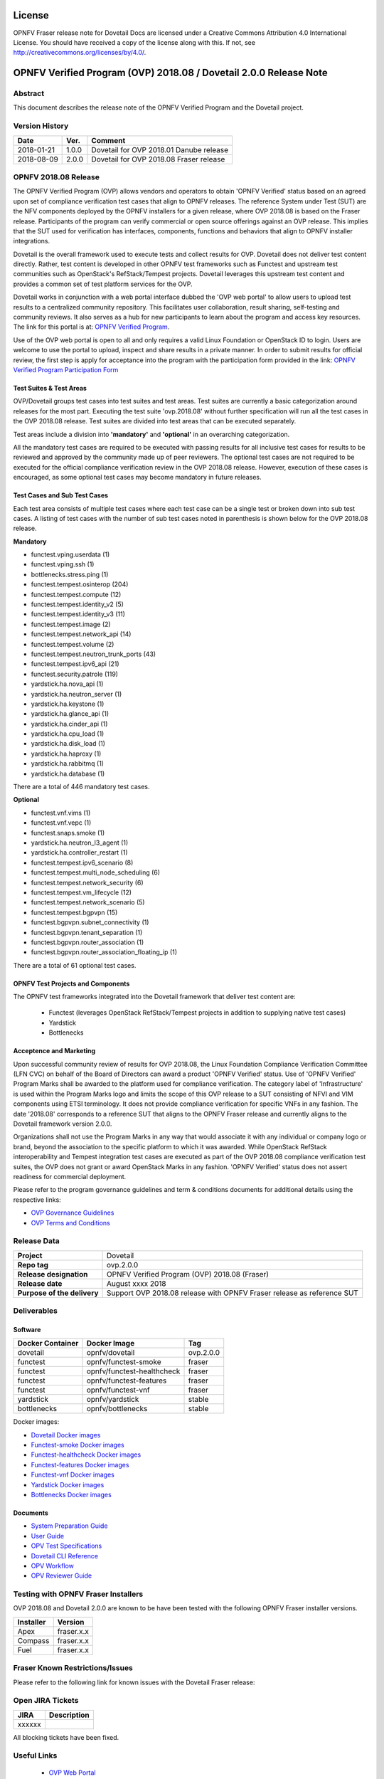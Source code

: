 .. This work is licensed under a Creative Commons Attribution 4.0 International License.
.. SPDX-License-Identifier: CC-BY-4.0

=======
License
=======

OPNFV Fraser release note for Dovetail Docs
are licensed under a Creative Commons Attribution 4.0 International License.
You should have received a copy of the license along with this.
If not, see http://creativecommons.org/licenses/by/4.0/.

==================================================================
OPNFV Verified Program (OVP) 2018.08 / Dovetail 2.0.0 Release Note
==================================================================

Abstract
========

This document describes the release note of the OPNFV Verified Program and the Dovetail project.


Version History
===============

+------------+----------+--------------------------+
| **Date**   | **Ver.** | **Comment**              |
|            |          |                          |
+------------+----------+--------------------------+
| 2018-01-21 | 1.0.0    | Dovetail for OVP 2018.01 |
|            |          | Danube release           |
+------------+----------+--------------------------+
| 2018-08-09 | 2.0.0    | Dovetail for OVP 2018.08 |
|            |          | Fraser release           |
+------------+----------+--------------------------+


OPNFV 2018.08 Release
=====================

The OPNFV Verified Program (OVP) allows vendors and operators to obtain 'OPNFV Verified'
status based on an agreed upon set of compliance verification test cases that align to OPNFV
releases. The reference System under Test (SUT) are the NFV components deployed by the OPNFV
installers for a given release, where OVP 2018.08 is based on the Fraser release. Participants
of the program can verify commercial or open source offerings against an OVP release. This implies
that the SUT used for verification has interfaces, components, functions and behaviors that align
to OPNFV installer integrations.

Dovetail is the overall framework used to execute tests and collect results for OVP. Dovetail does
not deliver test content directly. Rather, test content is developed in other OPNFV test frameworks
such as Functest and upstream test communities such as OpenStack's RefStack/Tempest projects.
Dovetail leverages this upstream test content and provides a common set of test platform services
for the OVP.

Dovetail works in conjunction with a web portal interface dubbed the 'OVP web portal' to allow
users to upload test results to a centralized community repository. This facilitates user
collaboration, result sharing, self-testing and community reviews. It also serves as a hub for
new participants to learn about the program and access key resources. The link for this portal
is at: `OPNFV Verified Program <https://verified.opnfv.org>`_.

Use of the OVP web portal is open to all and only requires a valid Linux Foundation or OpenStack
ID to login. Users are welcome to use the portal to upload, inspect and share results in a private
manner. In order to submit results for official review, the first step is apply for acceptance
into the program with the participation form provided in the link: `OPNFV Verified Program
Participation Form <https://na3.docusign.net/Member/PowerFormSigning.aspx?PowerFormId=579ac00d-0a1f-4db3-82ea-ddd977769a60>`_

Test Suites & Test Areas
------------------------

OVP/Dovetail groups test cases into test suites and test areas. Test suites are currently a basic
categorization around releases for the most part. Executing the test suite 'ovp.2018.08' without
further specification will run all the test cases in the OVP 2018.08 release. Test suites are
divided into test areas that can be executed separately.

Test areas include a division into **'mandatory'** and **'optional'** in an overarching 
categorization.

All the mandatory test cases are required to be executed with passing results for all inclusive
test cases for results to be reviewed and approved by the community made up of peer reviewers.
The optional test cases are not required to be executed for the official compliance verification
review in the OVP 2018.08 release. However, execution of these cases is encouraged, as some
optional test cases may become mandatory in future releases.

Test Cases and Sub Test Cases
-----------------------------

Each test area consists of multiple test cases where each test case can be a single test or
broken down into sub test cases. A listing of test cases with the number of sub test cases noted
in parenthesis is shown below for the OVP 2018.08 release.

**Mandatory**

- functest.vping.userdata (1)
- functest.vping.ssh (1)
- bottlenecks.stress.ping (1)
- functest.tempest.osinterop (204)
- functest.tempest.compute (12)
- functest.tempest.identity_v2 (5)
- functest.tempest.identity_v3 (11)
- functest.tempest.image (2)
- functest.tempest.network_api (14)
- functest.tempest.volume (2)
- functest.tempest.neutron_trunk_ports (43)
- functest.tempest.ipv6_api (21)
- functest.security.patrole (119)
- yardstick.ha.nova_api (1)
- yardstick.ha.neutron_server (1)
- yardstick.ha.keystone (1)
- yardstick.ha.glance_api (1)
- yardstick.ha.cinder_api (1)
- yardstick.ha.cpu_load (1)
- yardstick.ha.disk_load (1)
- yardstick.ha.haproxy (1)
- yardstick.ha.rabbitmq (1)
- yardstick.ha.database  (1)


There are a total of 446 mandatory test cases.

**Optional**

- functest.vnf.vims (1)
- functest.vnf.vepc (1)
- functest.snaps.smoke  (1)
- yardstick.ha.neutron_l3_agent  (1)
- yardstick.ha.controller_restart (1)
- functest.tempest.ipv6_scenario (8)
- functest.tempest.multi_node_scheduling (6)
- functest.tempest.network_security (6)
- functest.tempest.vm_lifecycle (12)
- functest.tempest.network_scenario (5)
- functest.tempest.bgpvpn (15)
- functest.bgpvpn.subnet_connectivity (1)
- functest.bgpvpn.tenant_separation (1)
- functest.bgpvpn.router_association (1)
- functest.bgpvpn.router_association_floating_ip (1)


There are a total of 61 optional test cases.

OPNFV Test Projects and Components
----------------------------------

The OPNFV test frameworks integrated into the Dovetail framework that deliver test content are:

 * Functest (leverages OpenStack RefStack/Tempest projects in addition to supplying native test cases)
 * Yardstick
 * Bottlenecks


Acceptence and Marketing
------------------------

Upon successful community review of results for OVP 2018.08, the Linux Foundation Compliance
Verification Committee (LFN CVC) on behalf of the Board of Directors can award a product 'OPNFV
Verified' status. Use of 'OPNFV Verified' Program Marks shall be awarded to the platform used
for compliance verification. The category label of 'Infrastructure' is used within the Program
Marks logo and limits the scope of this OVP release to a SUT consisting of NFVI and VIM components
using ETSI terminology. It does not provide compliance verification for specific VNFs in any fashion.
The date '2018.08' corresponds to a reference SUT that aligns to the OPNFV Fraser release and
currently aligns to the Dovetail framework version 2.0.0.

Organizations shall not use the Program Marks in any way that would associate it with any
individual or company logo or brand, beyond the association to the specific platform to which it
was awarded. While OpenStack RefStack interoperability and Tempest integration test cases are
executed as part of the OVP 2018.08 compliance verification test suites, the OVP does not grant or
award OpenStack Marks in any fashion. 'OPNFV Verified' status does not assert readiness for
commercial deployment.

Please refer to the program governance guidelines and term & conditions documents for additional
details using the respective links:

* `OVP Governance Guidelines <https://www.opnfv.org/wp-content/uploads/sites/12/2018/01/OVP-Governance-Guidelines-1.0.1-012218.pdf>`_
* `OVP Terms and Conditions <https://www.opnfv.org/wp-content/uploads/sites/12/2018/01/OVP-Terms-and-Conditions-011918.pdf>`_

Release Data
============

+--------------------------------------+---------------------------------------+
| **Project**                          | Dovetail                              |
|                                      |                                       |
+--------------------------------------+---------------------------------------+
| **Repo tag**                         | ovp.2.0.0                             |
|                                      |                                       |
+--------------------------------------+---------------------------------------+
| **Release designation**              | OPNFV Verified Program (OVP)          |
|                                      | 2018.08 (Fraser)                      |
+--------------------------------------+---------------------------------------+
| **Release date**                     | August xxxx 2018                      |
|                                      |                                       |
+--------------------------------------+---------------------------------------+
| **Purpose of the delivery**          | Support OVP 2018.08 release with      |
|                                      | OPNFV Fraser release as reference SUT |
+--------------------------------------+---------------------------------------+

Deliverables
============

Software
--------
+-------------------------+-----------------------------------+---------------+
|  **Docker Container**   | **Docker Image**                  | **Tag**       |
+-------------------------+-----------------------------------+---------------+
|   dovetail              |    opnfv/dovetail                 |    ovp.2.0.0  |
+-------------------------+-----------------------------------+---------------+
|   functest              |    opnfv/functest-smoke           |    fraser     |
+-------------------------+-----------------------------------+---------------+
|   functest              |    opnfv/functest-healthcheck     |    fraser     |
+-------------------------+-----------------------------------+---------------+
|   functest              |    opnfv/functest-features        |    fraser     |
+-------------------------+-----------------------------------+---------------+
|   functest              |    opnfv/functest-vnf             |    fraser     |
+-------------------------+-----------------------------------+---------------+
|   yardstick             |    opnfv/yardstick                |    stable     |
+-------------------------+-----------------------------------+---------------+
|   bottlenecks           |    opnfv/bottlenecks              |    stable     |
+-------------------------+-----------------------------------+---------------+


Docker images:

- `Dovetail Docker images <https://hub.docker.com/r/opnfv/dovetail>`_
- `Functest-smoke Docker images <https://hub.docker.com/r/opnfv/functest-smoke/>`_
- `Functest-healthcheck  Docker images <https://hub.docker.com/r/opnfv/functest-healthcheck/>`_
- `Functest-features Docker images <https://hub.docker.com/r/opnfv/functest-features/>`_
- `Functest-vnf Docker images <https://hub.docker.com/r/opnfv/functest-vnf/>`_
- `Yardstick Docker images <https://hub.docker.com/r/opnfv/yardstick/>`_
- `Bottlenecks Docker images <https://hub.docker.com/r/opnfv/bottlenecks/>`_



Documents
---------

- `System Preparation Guide <http://docs.opnfv.org/en/stable-fraser/submodules/dovetail/docs/testing/user/systempreparation/index.html>`_

- `User Guide <http://docs.opnfv.org/en/stable-fraser/submodules/dovetail/docs/testing/user/userguide/testing_guide.html>`_

- `OPV Test Specifications <http://docs.opnfv.org/en/stable-fraser/submodules/dovetail/docs/testing/user/testspecification/index.html>`_

- `Dovetail CLI Reference <http://docs.opnfv.org/en/stable-fraser/submodules/dovetail/docs/testing/user/userguide/cli_reference.html>`_

- `OPV Workflow <http://docs.opnfv.org/en/stable-fraser/submodules/dovetail/docs/testing/user/certificationworkflow/index.html>`_

- `OPV Reviewer Guide <http://docs.opnfv.org/en/stable-fraser/submodules/dovetail/docs/testing/user/reviewerguide/index.html>`_


Testing with OPNFV Fraser Installers
====================================

OVP 2018.08 and Dovetail 2.0.0 are known to be have been tested with the following OPNFV
Fraser installer versions.

+-----------------+----------------------+
|   Installer     |      Version         |
+=================+======================+
|   Apex          |      fraser.x.x      |
+-----------------+----------------------+
|   Compass       |      fraser.x.x      |
+-----------------+----------------------+
|   Fuel          |      fraser.x.x      |
+-----------------+----------------------+


Fraser Known Restrictions/Issues
================================

Please refer to the following link for known issues with the Dovetail Fraser release:

.. https://wiki.opnfv.org/display/dovetail/Running+history+for+the+dovetail+tool#Runninghistoryforthedovetailtool-4.KnownIssuesList

Open JIRA Tickets
=================

+------------------+-----------------------------------------------+
|   JIRA           |         Description                           |
+==================+===============================================+
|                  |                                               |
|   xxxxxx         |                                               |
+------------------+-----------------------------------------------+

All blocking tickets have been fixed.


Useful Links
============

 - `OVP Web Portal <https://verified.opnfv.org>`_

 - `Wiki Project Page <https://wiki.opnfv.org/display/dovetail>`_

 - `Dovetail Repo <https://git.opnfv.org/dovetail/>`_

 - `Dovetail CI dashboard <https://build.opnfv.org/ci/view/dovetail/>`_

 - `JIRA dashboard <https://jira.opnfv.org/secure/RapidBoard.jspa?rapidView=149>`_

 - Dovetail IRC Channel: #opnfv-dovetail

 - `Dovetail Test Configuration <https://git.opnfv.org/dovetail/tree/dovetail/compliance/ovp.1.0.0.yml>`_

